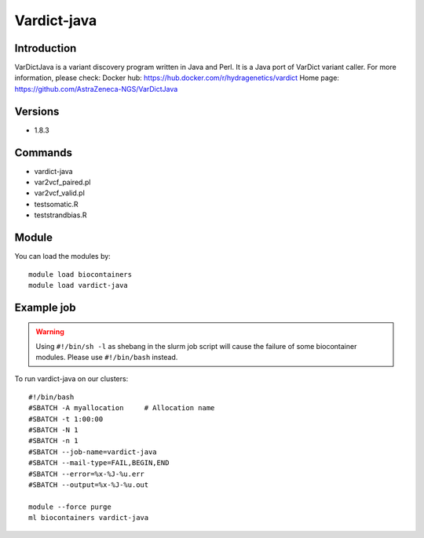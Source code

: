 .. _backbone-label:

Vardict-java
==============================

Introduction
~~~~~~~~
VarDictJava is a variant discovery program written in Java and Perl. It is a Java port of VarDict variant caller.
For more information, please check:
Docker hub: https://hub.docker.com/r/hydragenetics/vardict 
Home page: https://github.com/AstraZeneca-NGS/VarDictJava

Versions
~~~~~~~~
- 1.8.3

Commands
~~~~~~~
- vardict-java
- var2vcf_paired.pl
- var2vcf_valid.pl
- testsomatic.R
- teststrandbias.R

Module
~~~~~~~~
You can load the modules by::

    module load biocontainers
    module load vardict-java

Example job
~~~~~
.. warning::
    Using ``#!/bin/sh -l`` as shebang in the slurm job script will cause the failure of some biocontainer modules. Please use ``#!/bin/bash`` instead.

To run vardict-java on our clusters::

    #!/bin/bash
    #SBATCH -A myallocation     # Allocation name
    #SBATCH -t 1:00:00
    #SBATCH -N 1
    #SBATCH -n 1
    #SBATCH --job-name=vardict-java
    #SBATCH --mail-type=FAIL,BEGIN,END
    #SBATCH --error=%x-%J-%u.err
    #SBATCH --output=%x-%J-%u.out

    module --force purge
    ml biocontainers vardict-java

